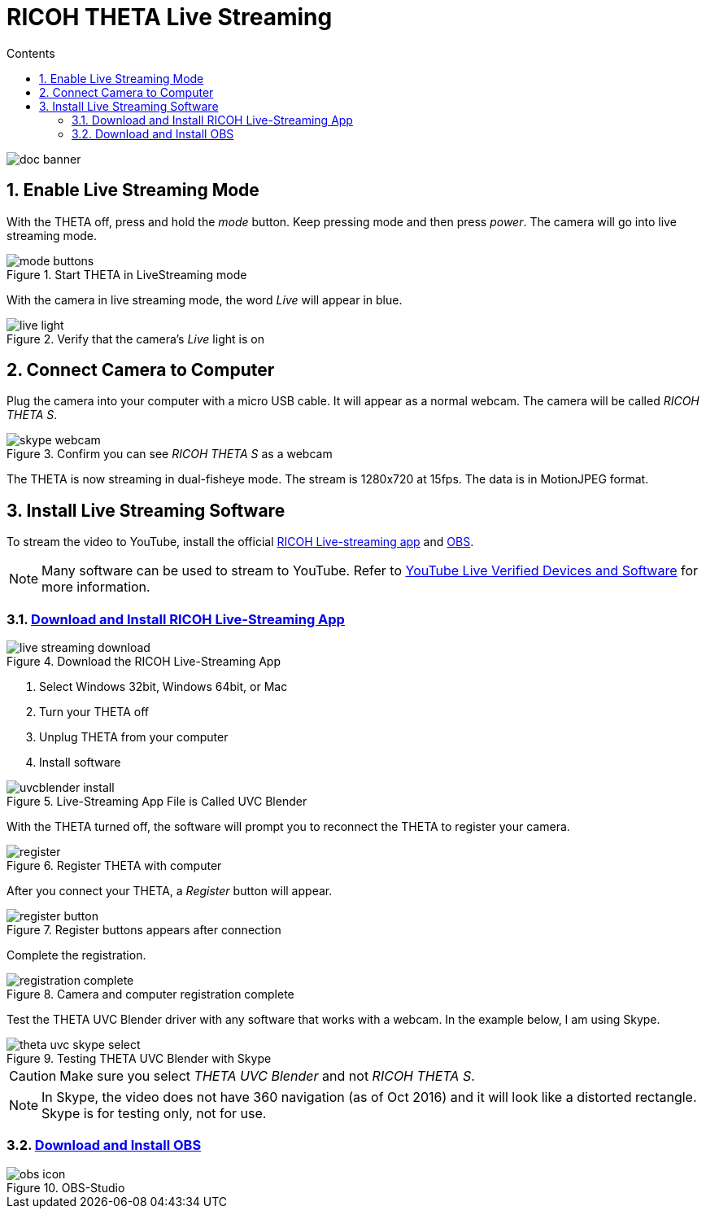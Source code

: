 = RICOH THETA Live Streaming
:icons: font
:toc: right
:toclevels: 2
:toc-title: Contents
:sectnums:

++++
<script>
(function(i,s,o,g,r,a,m){i['GoogleAnalyticsObject']=r;i[r]=i[r]||function(){
(i[r].q=i[r].q||[]).push(arguments)},i[r].l=1*new Date();a=s.createElement(o),
m=s.getElementsByTagName(o)[0];a.async=1;a.src=g;m.parentNode.insertBefore(a,m)
})(window,document,'script','//www.google-analytics.com/analytics.js','ga');
ga('create', 'UA-73311422-1', 'auto');
ga('send', 'pageview');
ga('set', 'contentGroup1', 'All RICOH');
</script>
++++
image::img/livestreaming/doc-banner.png[role="thumb"]

== Enable Live Streaming Mode
With the THETA off, press and hold the _mode_ button. Keep pressing mode
and then press _power_. The camera will go into live streaming mode.


image::img/livestreaming/mode-buttons.png[role="thumb" title="Start THETA in LiveStreaming mode"]

With the camera in live streaming mode, the word _Live_ will appear in blue.

image::img/livestreaming/live-light.png[role="thumb" title="Verify that the camera's _Live_ light is on"]

== Connect Camera to Computer
Plug the camera into your computer with a micro USB cable. It will appear as a normal
webcam. The camera will be called _RICOH THETA S_.

image::img/livestreaming/skype-webcam.png[role="thumb" title="Confirm you can see _RICOH THETA S_ as a webcam"]

The THETA is now streaming in dual-fisheye mode. The stream is 1280x720 at 15fps.
The data is in MotionJPEG format.

== Install Live Streaming Software
To stream the video to YouTube, install the official
https://theta360.com/en/support/download/[RICOH Live-streaming app] and
https://obsproject.com/[OBS].

NOTE: Many software can be used to stream to YouTube. Refer to
https://support.google.com/youtube/answer/2907883?hl=en[YouTube Live Verified Devices and Software]
for more information.

=== https://theta360.com/en/support/download/[Download and Install RICOH Live-Streaming App]

image::img/livestreaming/live-streaming-download.png[role="thumb" title="Download the RICOH Live-Streaming App"]

1. Select Windows 32bit, Windows 64bit, or Mac
2. Turn your THETA off
3. Unplug THETA from your computer
4. Install software

image::img/livestreaming/uvcblender-install.png[role="thumb" title="Live-Streaming App File is Called UVC Blender"]

With the THETA turned off, the software will prompt you to reconnect the THETA to register your camera.

image::img/livestreaming/register.png[role="thumb" title="Register THETA with computer"]

After you connect your THETA, a _Register_ button will appear.

image::img/livestreaming/register-button.png[role="thumb" title="Register buttons appears after connection"]

Complete the registration.

image::img/livestreaming/registration-complete.png[role="thumb" title="Camera and computer registration complete"]

Test the THETA UVC Blender driver with any software that works with a webcam. In the example
below, I am using Skype.

image::img/livestreaming/theta-uvc-skype-select.png[role="thumb" title="Testing THETA UVC Blender with Skype"]

CAUTION: Make sure you select _THETA UVC Blender_ and not _RICOH THETA S_.

NOTE: In Skype, the video does not have 360 navigation (as of Oct 2016) and it will
look like a distorted rectangle. Skype is for testing only, not for use.

=== https://obsproject.com/[Download and Install OBS]
image::img/livestreaming/obs-icon.png[role="thumb" title="OBS-Studio"]
